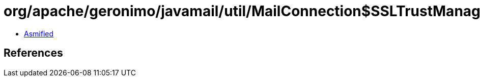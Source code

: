 = org/apache/geronimo/javamail/util/MailConnection$SSLTrustManager.class

 - link:MailConnection$SSLTrustManager-asmified.java[Asmified]

== References

